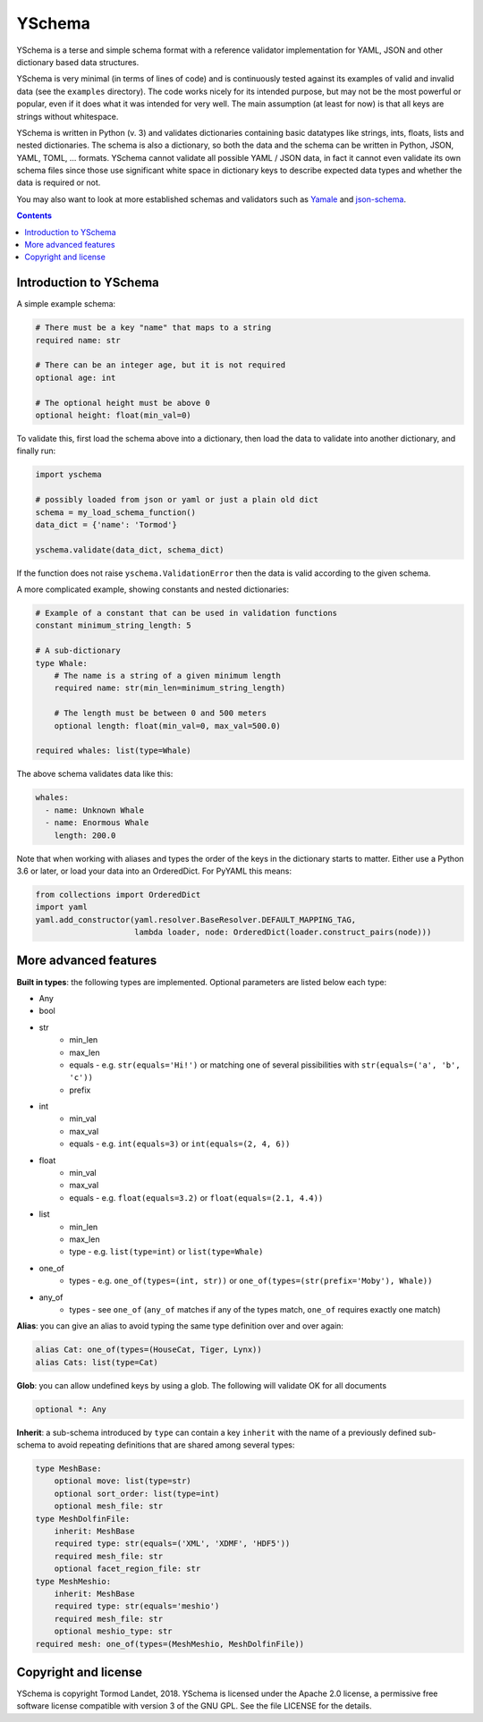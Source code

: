 YSchema
=======

YSchema is a terse and simple schema format with a reference validator
implementation for YAML, JSON and other dictionary based data structures.

YSchema is very minimal (in terms of lines of code) and is continuously tested
against its examples of valid and invalid data (see the ``examples``
directory). The code works nicely for its intended purpose, but may not be the
most powerful or popular, even if it does what it was intended for very well.
The main assumption (at least for now) is that all keys are strings without
whitespace.

YSchema is written in Python (v. 3) and validates dictionaries containing basic
datatypes like strings, ints, floats, lists and nested dictionaries. The schema
is also a dictionary, so both the data and the schema can be written in Python,
JSON, YAML, TOML, ... formats. YSchema cannot validate all possible YAML / JSON
data, in fact it cannot even validate its own schema files since those use
significant white space in dictionary keys to describe expected data types and
whether the data is required or not.

You may also want to look at more established schemas and validators such as
Yamale_ and json-schema_.

.. _Yamale: https://github.com/23andMe/Yamale
.. _json-schema: http://json-schema.org


.. contents::


Introduction to YSchema
-----------------------

A simple example schema:

.. code:: yaml

    # There must be a key "name" that maps to a string
    required name: str
    
    # There can be an integer age, but it is not required
    optional age: int
    
    # The optional height must be above 0
    optional height: float(min_val=0)

To validate this, first load the schema above into a dictionary, then load the
data to validate into another dictionary, and finally run:

.. code:: python

    import yschema
    
    # possibly loaded from json or yaml or just a plain old dict
    schema = my_load_schema_function()
    data_dict = {'name': 'Tormod'}
    
    yschema.validate(data_dict, schema_dict)

If the function does not raise ``yschema.ValidationError`` then the data is
valid according to the given schema.

A more complicated example, showing constants and nested dictionaries:

.. code:: yaml

    # Example of a constant that can be used in validation functions
    constant minimum_string_length: 5
    
    # A sub-dictionary
    type Whale: 
        # The name is a string of a given minimum length
        required name: str(min_len=minimum_string_length)
        
        # The length must be between 0 and 500 meters
        optional length: float(min_val=0, max_val=500.0)
    
    required whales: list(type=Whale)

The above schema validates data like this:

.. code:: yaml

    whales:
      - name: Unknown Whale
      - name: Enormous Whale
        length: 200.0

Note that when working with aliases and types the order of the keys in the
dictionary starts to matter. Either use a Python 3.6 or later, or load your
data into an OrderedDict. For PyYAML this means:

.. code:: python

    from collections import OrderedDict
    import yaml
    yaml.add_constructor(yaml.resolver.BaseResolver.DEFAULT_MAPPING_TAG,
                         lambda loader, node: OrderedDict(loader.construct_pairs(node)))

More advanced features
----------------------

**Built in types**: the following types are implemented. Optional parameters
are listed below each type:

* Any
* bool
* str
    - min_len
    - max_len
    - equals - e.g. ``str(equals='Hi!')`` or matching one of several
      pissibilities with ``str(equals=('a', 'b', 'c'))``
    - prefix
* int
    - min_val
    - max_val
    - equals - e.g. ``int(equals=3)`` or ``int(equals=(2, 4, 6))``
* float
    - min_val
    - max_val
    - equals - e.g. ``float(equals=3.2)`` or ``float(equals=(2.1, 4.4))``
* list
    - min_len
    - max_len
    - type - e.g. ``list(type=int)`` or ``list(type=Whale)``
* one_of
    - types - e.g. ``one_of(types=(int, str))`` or
      ``one_of(types=(str(prefix='Moby'), Whale))``
* any_of
    - types - see ``one_of`` (``any_of`` matches if any of the types match, 
      ``one_of`` requires exactly one match)

**Alias**: you can give an alias to avoid typing the same type definition over
and over again:

.. code:: yaml

    alias Cat: one_of(types=(HouseCat, Tiger, Lynx))
    alias Cats: list(type=Cat)

**Glob**: you can allow undefined keys by using a glob. The following will
validate OK for all documents

.. code:: yaml

    optional *: Any

**Inherit**: a sub-schema introduced by ``type`` can contain a key ``inherit``
with the name of a previously defined sub-schema to avoid repeating 
definitions that are shared among several types:

.. code:: yaml

    type MeshBase:
        optional move: list(type=str)
        optional sort_order: list(type=int)
        optional mesh_file: str
    type MeshDolfinFile:
        inherit: MeshBase
        required type: str(equals=('XML', 'XDMF', 'HDF5'))
        required mesh_file: str
        optional facet_region_file: str
    type MeshMeshio:
        inherit: MeshBase
        required type: str(equals='meshio')
        required mesh_file: str
        optional meshio_type: str
    required mesh: one_of(types=(MeshMeshio, MeshDolfinFile))
 

Copyright and license
---------------------

YSchema is copyright Tormod Landet, 2018. YSchema is licensed under the Apache
2.0 license, a permissive free software license compatible with version 3 of
the GNU GPL. See the file LICENSE for the details.